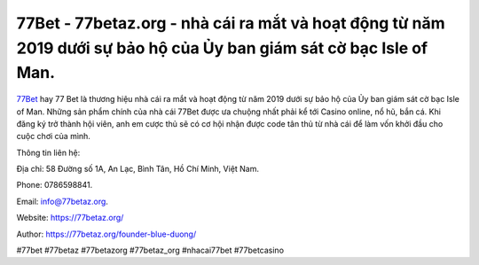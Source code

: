 77Bet - 77betaz.org - nhà cái ra mắt và hoạt động từ năm 2019 dưới sự bảo hộ của Ủy ban giám sát cờ bạc Isle of Man.
===================================

`77Bet <https://77betaz.org/>`_ hay 77 Bet là thương hiệu nhà cái ra mắt và hoạt động từ năm 2019 dưới sự bảo hộ của Ủy ban giám sát cờ bạc Isle of Man. Những sản phẩm chính của nhà cái 77Bet được ưa chuộng nhất phải kể tới Casino online, nổ hũ, bắn cá. Khi đăng ký trở thành hội viên, anh em cược thủ sẽ có cơ hội nhận được code tân thủ từ nhà cái để làm vốn khởi đầu cho cuộc chơi của mình.

Thông tin liên hệ: 

Địa chỉ: 58 Đường số 1A, An Lạc, Bình Tân, Hồ Chí Minh, Việt Nam. 

Phone: 0786598841. 

Email: info@77betaz.org. 

Website: https://77betaz.org/

Author: https://77betaz.org/founder-blue-duong/

#77bet #77betaz #77betazorg #77betaz_org #nhacai77bet #77betcasino
